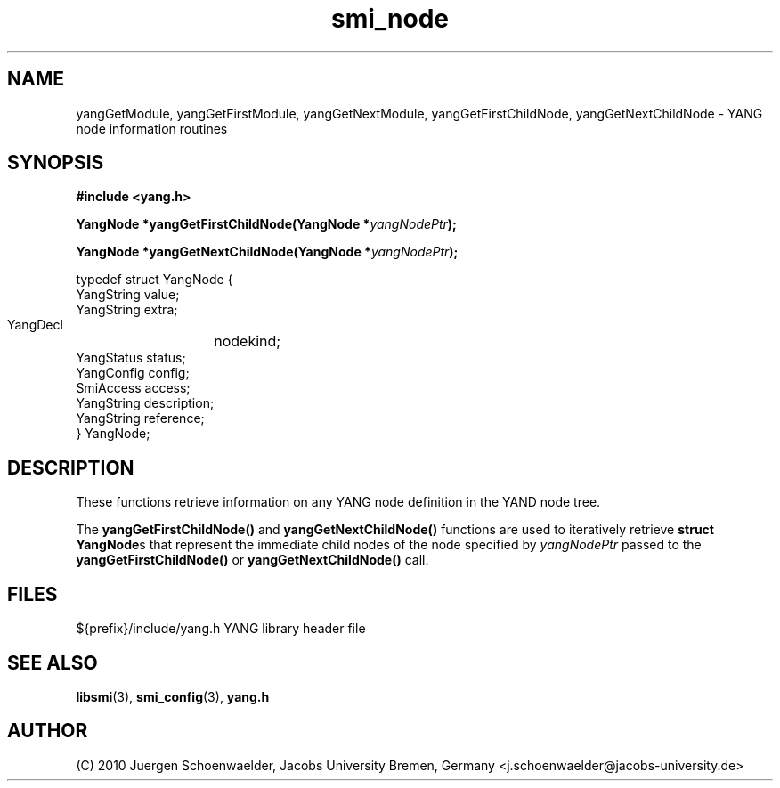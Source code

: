 .\"
.\" $Id: yang_node.3.in 5762 2006-08-17 08:10:17Z schoenw $
.\"
.TH smi_node 3  "June 25, 2010" "JACOBS" "SMI Management Information Library"
.SH NAME
.\" START OF MAN PAGE COPIES
yangGetModule,
yangGetFirstModule,
yangGetNextModule,
yangGetFirstChildNode,
yangGetNextChildNode
.\" END OF MAN PAGE COPIES
\- YANG node
information routines
.SH SYNOPSIS
.nf
.B #include <yang.h>
.RS
.RE
.sp
.BI "YangNode *yangGetFirstChildNode(YangNode *" yangNodePtr );
.RE
.sp
.BI "YangNode *yangGetNextChildNode(YangNode *" yangNodePtr );
.RE

typedef struct YangNode {
    YangString          value;
    YangString          extra;
    YangDecl	        nodekind;
    YangStatus          status;
    YangConfig          config;
    SmiAccess           access;
    YangString          description;
    YangString          reference;
} YangNode;

.fi
.SH DESCRIPTION
These functions retrieve information on any YANG node definition in the
YAND node tree.
.PP
The \fByangGetFirstChildNode()\fP and \fByangGetNextChildNode()\fP
functions are used to iteratively retrieve \fBstruct YangNode\fPs that
represent the immediate child nodes of the node specified
by \fIyangNodePtr\fP passed to the \fByangGetFirstChildNode()\fP or
\fByangGetNextChildNode()\fP call.
.PP
.SH "FILES"
.nf
${prefix}/include/yang.h    YANG library header file
.fi
.SH "SEE ALSO"
.BR libsmi "(3), "
.BR smi_config "(3), "
.BR yang.h
.SH "AUTHOR"
(C) 2010 Juergen Schoenwaelder, Jacobs University Bremen, Germany <j.schoenwaelder@jacobs-university.de>
.br
